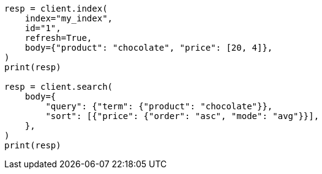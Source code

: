 // search/request/sort.asciidoc:94

[source, python]
----
resp = client.index(
    index="my_index",
    id="1",
    refresh=True,
    body={"product": "chocolate", "price": [20, 4]},
)
print(resp)

resp = client.search(
    body={
        "query": {"term": {"product": "chocolate"}},
        "sort": [{"price": {"order": "asc", "mode": "avg"}}],
    },
)
print(resp)
----